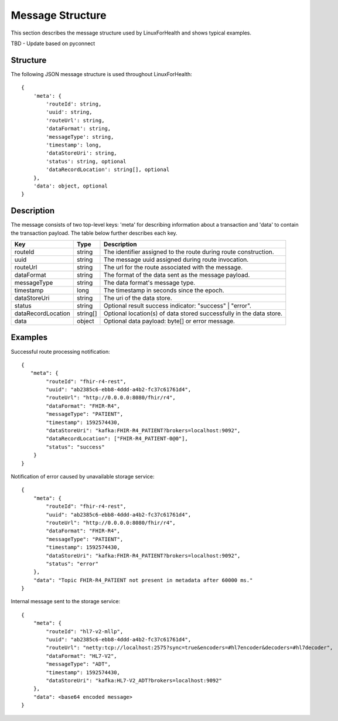 Message Structure
*****************
This section describes the message structure used by LinuxForHealth and shows typical examples.

TBD - Update based on pyconnect



Structure
=========
The following JSON message structure is used throughout LinuxForHealth::

    {
        'meta': {
            'routeId': string,
            'uuid': string,
            'routeUrl': string,
            'dataFormat': string,
            'messageType': string,
            'timestamp': long,
            'dataStoreUri': string,
            'status': string, optional
            'dataRecordLocation': string[], optional
        }, 
        'data': object, optional
    }

Description
===========
The message consists of two top-level keys: 'meta' for describing information about a transaction and 'data' to contain the transaction payload.  The table below further describes each key.

+--------------------+-----------+---------------------------------------------------------------------+
| Key                | Type      | Description                                                         |
+====================+===========+=====================================================================+
| routeId            | string    | The identifier assigned to the route during route construction.     |
+--------------------+-----------+---------------------------------------------------------------------+
| uuid               | string    | The message uuid assigned during route invocation.                  |
+--------------------+-----------+---------------------------------------------------------------------+
| routeUrl           | string    | The url for the route associated with the message.                  |
+--------------------+-----------+---------------------------------------------------------------------+
| dataFormat         | string    | The format of the data sent as the message payload.                 |
+--------------------+-----------+---------------------------------------------------------------------+
| messageType        | string    | The data format's message type.                                     |
+--------------------+-----------+---------------------------------------------------------------------+
| timestamp          | long      | The timestamp in seconds since the epoch.                           |
+--------------------+-----------+---------------------------------------------------------------------+
| dataStoreUri       | string    | The uri of the data store.                                          |
+--------------------+-----------+---------------------------------------------------------------------+
| status             | string    | Optional result success indicator: "success" | "error".             |
+--------------------+-----------+---------------------------------------------------------------------+
| dataRecordLocation | string[]  | Optional location(s) of data stored successfully in the data store. |
+--------------------+-----------+---------------------------------------------------------------------+
| data               | object    | Optional data payload: byte[] or error message.                     |
+--------------------+-----------+---------------------------------------------------------------------+

Examples
========
Successful route processing notification::

    {
       "meta": {
            "routeId": "fhir-r4-rest",
            "uuid": "ab2385c6-ebb8-4ddd-a4b2-fc37c61761d4",
            "routeUrl": "http://0.0.0.0:8080/fhir/r4",
            "dataFormat": "FHIR-R4",
            "messageType": "PATIENT",
            "timestamp": 1592574430,
            "dataStoreUri": "kafka:FHIR-R4_PATIENT?brokers=localhost:9092",
            "dataRecordLocation": ["FHIR-R4_PATIENT-0@0"],
            "status": "success"
        }
    }

Notification of error caused by unavailable storage service::

    {
        "meta": {
            "routeId": "fhir-r4-rest",
            "uuid": "ab2385c6-ebb8-4ddd-a4b2-fc37c61761d4",
            "routeUrl": "http://0.0.0.0:8080/fhir/r4",
            "dataFormat": "FHIR-R4",
            "messageType": "PATIENT",
            "timestamp": 1592574430,
            "dataStoreUri": "kafka:FHIR-R4_PATIENT?brokers=localhost:9092",
            "status": "error"
        },
        "data": "Topic FHIR-R4_PATIENT not present in metadata after 60000 ms."
    }

Internal message sent to the storage service::

    {
        "meta": {
            "routeId": "hl7-v2-mllp",
            "uuid": "ab2385c6-ebb8-4ddd-a4b2-fc37c61761d4",
            "routeUrl": "netty:tcp://localhost:2575?sync=true&encoders=#hl7encoder&decoders=#hl7decoder",
            "dataFormat": "HL7-V2",
            "messageType": "ADT",
            "timestamp": 1592574430,
            "dataStoreUri": "kafka:HL7-V2_ADT?brokers=localhost:9092"
        },
        "data": <base64 encoded message>
    }
